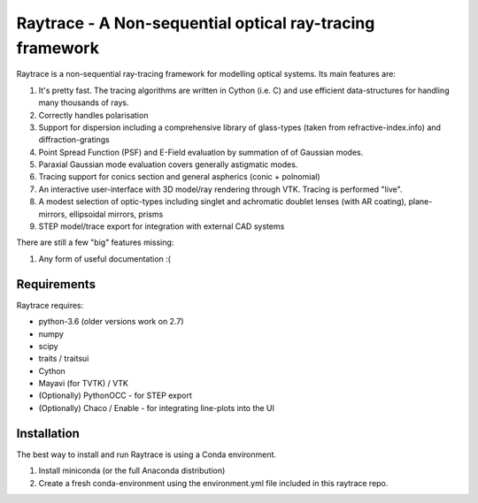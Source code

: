 =========================================================
Raytrace - A Non-sequential optical ray-tracing framework
=========================================================

Raytrace is a non-sequential ray-tracing framework for modelling optical systems. Its main features are:

#. It's pretty fast. The tracing algorithms are written in Cython (i.e. C) and use efficient data-structures for handling many thousands of rays.
#. Correctly handles polarisation
#. Support for dispersion including a comprehensive library of glass-types (taken from refractive-index.info)
   and diffraction-gratings
#. Point Spread Function (PSF) and E-Field evaluation by summation of of Gaussian modes.
#. Paraxial Gaussian mode evaluation covers generally astigmatic modes.
#. Tracing support for conics section and general aspherics (conic + polnomial)
#. An interactive user-interface with 3D model/ray rendering through VTK. Tracing is performed "live".
#. A modest selection of optic-types including singlet and achromatic doublet lenses (with AR coating), plane-mirrors, 
   ellipsoidal mirrors, prisms
#. STEP model/trace export for integration with external CAD systems
  
There are still a few "big" features missing:

#. Any form of useful documentation :(

  
Requirements
============

Raytrace requires:

* python-3.6 (older versions work on 2.7) 
* numpy
* scipy
* traits / traitsui
* Cython
* Mayavi (for TVTK) / VTK
* (Optionally) PythonOCC - for STEP export
* (Optionally) Chaco / Enable - for integrating line-plots into the UI


Installation
============

The best way to install and run Raytrace is using a Conda environment. 

#. Install miniconda (or the full Anaconda distribution)
#. Create a fresh conda-environment using the environment.yml file included 
   in this raytrace repo.
    
